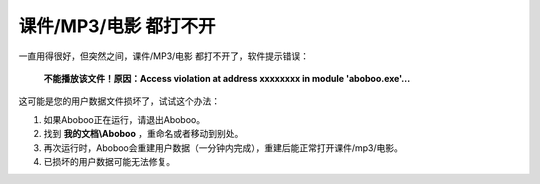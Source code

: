 课件/MP3/电影 都打不开
############################

一直用得很好，但突然之间，课件/MP3/电影 都打不开了，软件提示错误：


  **不能播放该文件！原因：Access violation at address xxxxxxxx in module 'aboboo.exe'...**

  .. image:: 
    /images/troubleshooting/yong-hu-shu-ju-sun-huai.png

这可能是您的用户数据文件损坏了，试试这个办法：

1. 如果Aboboo正在运行，请退出Aboboo。

2. 找到 **我的文档\\Aboboo** ，重命名或者移动到别处。

3. 再次运行时，Aboboo会重建用户数据（一分钟内完成），重建后能正常打开课件/mp3/电影。

4. 已损坏的用户数据可能无法修复。
